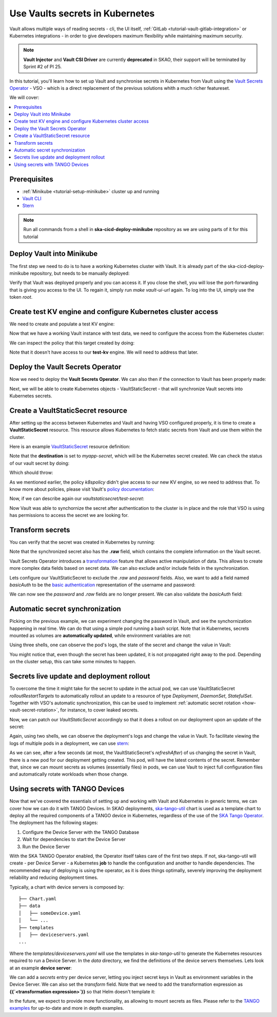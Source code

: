 .. _tutorial-vault:

Use Vaults secrets in Kubernetes
================================

Vault allows multiple ways of reading secrets - cli, the UI itself, :ref:`GitLab <tutorial-vault-gitlab-integration>` or Kubernetes integrations - in order to give developers maximum flexibility while maintaining maximum security.

.. note::

   **Vault Injector** and **Vault CSI Driver** are currently **deprecated** in SKAO, their support will be terminated by Sprint #2 of PI 25.

In this tutorial, you'll learn how to set up Vault and synchronise secrets in Kubernetes from Vault using the `Vault Secrets Operator <https://developer.hashicorp.com/vault/tutorials/kubernetes/vault-secrets-operator>`_ - VSO - which is a direct replacement of the previous solutions whith a much richer featureset.

We will cover:

.. contents::
   :depth: 2
   :local:

Prerequisites
-------------

- :ref:`Minikube <tutorial-setup-minikube>` cluster up and running
- `Vault CLI <https://developer.hashicorp.com/vault/tutorials/getting-started/getting-started-install>`_
- `Stern <https://github.com/stern/stern/releases>`_

.. note::

   Run all commands from a shell in **ska-cicd-deploy-minikube** repository as we are using parts of it for this tutorial

Deploy Vault into Minikube
--------------------------

The first step we need to do is to have a working Kubernetes cluster with Vault. It is already part of the ska-cicd-deploy-minikube repository, but needs to be manually deployed:

.. code-block:: bash
   :caption: Deploy the minikube cluster, Vault and VSO

   make all # Deploy the minikube cluster

   make vault-deploy
   make vault-ui-url # port forward to the local machine the Vault UI

Verify that Vault was deployed properly and you can access it. If you close the shell, you will lose the port-forwarding that is giving you access to the UI. To regain it, simply run `make vault-ui-url` again. To log into the UI, simply use the token `root`.

Create test KV engine and configure Kubernetes cluster access
-------------------------------------------------------------

We need to create and populate a test KV engine:

.. code-block:: bash
   :caption: Add test data to Vault

   eval $(make vault-cli-config)

   # Enable kv engine
   vault secrets enable -path=test-kv kv-v2
   vault secrets list

   # Write data to the kv engine
   vault kv put -mount=test-kv myservice/myapp username="admin" password="secretpassword"

   # Read data from the kv engine
   vault kv get test-kv/myservice/myapp

Now that we have a working Vault instance with test data, we need to configure the access from the Kubernetes cluster:

.. code-block:: bash
   :caption: Integrate the cluster with Vault

   make vault-k8s-integration

We can inspect the policy that this target created by doing:

.. code-block:: bash
   :caption: Inspect the Kubernetes cluster Vault policy

   eval $(make vault-cli-config)
   vault policy read k8spolicy

Note that it doesn't have access to our **test-kv** engine. We will need to address that later.

Deploy the Vault Secrets Operator
---------------------------------

Now we need to deploy the **Vault Secrets Operator**. We can also then if the connection to Vault has been properly made:

.. code-block:: bash
   :caption: Inspect VSO resources

   make vault-deploy-secrets-operator

   # Inspect the connection to Vault
   kubectl get vaultconnection default -n vault -o jsonpath='{.status}'

   # Inspect the connection to Vault
   kubectl get vaultauth default -n vault -o jsonpath='{.status}'

Next, we will be able to create Kubernetes objects - VaultStaticSecret - that will synchronize Vault secrets into Kubernetes secrets.

Create a VaultStaticSecret resource
-----------------------------------

After setting up the access between Kubernetes and Vault and having VSO configured properly, it is time to create a **VaultStaticSecret** resource. This resource allows Kubernetes to fetch static secrets from Vault and use them within the cluster.

Here is an example `VaultStaticSecret <https://developer.hashicorp.com/vault/docs/platform/k8s/vso/api-reference#vaultstaticsecret>`_ resource definition:

.. code-block:: bash
   :caption: Create a VaultStaticSecret resource

   kubectl apply -f - << EOF
   apiVersion: secrets.hashicorp.com/v1beta1
   kind: VaultStaticSecret
   metadata:
     name: test-secret
     namespace: default
   spec:
     refreshAfter: 10s
     path: myservice/myapp
     type: kv-v2
     mount: test-kv
     destination:
       name: myapp-secret
       create: true
   EOF

Note that the **destination** is set to `myapp-secret`, which will be the Kubernetes secret created. We can check the status of our vault secret by doing:

.. code-block:: bash
   :caption: Inspect the status of the VaultStaticSecret resource

   kubectl describe vaultstaticsecret/test-secret

Which should throw:

.. code-block:: bash
   :caption: Inspect the status of the VaultStaticSecret resource

   Events:
   Type     Reason            Age   From               Message
   ----     ------            ----  ----               -------
   Warning  VaultClientError  3s    VaultStaticSecret  Failed to read Vault secret: Error making API request.

   URL: GET http://192.168.49.97:8200/v1/test-kv/data/myservice/myapp
   Code: 403. Errors:

   * 1 error occurred:
      * permission denied

As we mentioned earlier, the policy `k8spolicy` didn't give access to our new KV engine, so we need to address that. To know more about policies, please visit Vault's `policy documentation <https://developer.hashicorp.com/vault/docs/concepts/policies>`_:

.. code-block:: bash
   :caption: Fix Kubernetes cluster auth policy

   eval $(make vault-cli-config)
   vault policy read k8spolicy >> /tmp/k8spolicy.hcl
   cat <<EOF >> /tmp/k8spolicy.hcl
   # Permissions for our test kv engine
   path "test-kv/*" {
     capabilities = ["read", "list"]
   }
   EOF
   vault policy write k8spolicy /tmp/k8spolicy.hcl
   rm /tmp/k8spolicy.hcl

Now, if we can describe again our `vaultstaticsecret/test-secret`:

.. code-block:: bash
   :caption: Inspect VaultStaticSecret resource status

   Status:
      Last Generation:  2
      Secret MAC:       bZM+H43B61LyiLqeeNQokhDVxfwnyjVNmeOCz9NFZGc=
   Events:
      Type    Reason         Age   From               Message
      ----    ------         ----  ----               -------
      Normal  SecretSynced   2s    VaultStaticSecret  Secret synced
      Normal  SecretRotated  2s    VaultStaticSecret  Secret synced

Now Vault was able to synchornize the secret after authentication to the cluster is in place and the role that VSO is using has permissions to access the secret we are looking for.

Transform secrets
-----------------

You can verify that the secret was created in Kubernetes by running:

.. code-block:: bash
   :caption: Inspect created Kubernetes Secret

   kubectl get secret myapp-secret -o yaml

Note that the synchronized secret also has the **.raw** field, which contains the complete information on the Vault secret.

.. code-block:: bash
   :caption: Decode Kubernetes Secret

   kubectl get secret myapp-secret -o jsonpath='{.data._raw}' | base64 -d

Vault Secrets Operator introduces a `transformation <https://developer.hashicorp.com/vault/docs/platform/k8s/vso/secret-transformation>`_ feature that allows active manipulation of data. This allows to create more complex data fields based on secret data. We can also exclude and/or include fields in the synchronization.

Lets configure our VaultStaticSecret to exclude the `.raw` and `password` fields. Also, we want to add a field named `basicAuth` to be the `basic authentication <https://developer.mozilla.org/en-US/docs/Web/HTTP/Headers/Authorization#basic_authentication>`_ representation of the username and password:

.. code-block:: bash
   :caption: Use tranformation to exclude fields and create a new field

   kubectl apply -f - << EOF
   apiVersion: secrets.hashicorp.com/v1beta1
   kind: VaultStaticSecret
   metadata:
     name: test-secret
     namespace: default
   spec:
     refreshAfter: 10s
     path: myservice/myapp
     type: kv-v2
     mount: test-kv
     destination:
       name: myapp-secret
       create: true
       overwrite: true
       labels:
         skao.int/tutorial: secrets
       transformation:
         excludeRaw: true
         excludes:
           - password
         templates:
           basicAuth:
             text: >-
               {{- b64enc (printf "%s:%s" (get .Secrets "username") (get .Secrets "password")) -}}
   EOF

We can now see the `password` and `.raw` fields are no longer present. We can also validate the `basicAuth` field:

.. code-block:: bash
   :caption: Inspect transformed secret

   kubectl get secret myapp-secret -o yaml
   kubectl get secret myapp-secret -o jsonpath='{.data.basicAuth}' | base64 -d | base64 -d

Automatic secret synchronization
--------------------------------

.. _tutorial-vault-secret-sync:

Picking on the previous example, we can experiment changing the password in Vault, and see the synchornization happening in real time. We can do that using a simple pod running a bash script. Note that in Kubernetes, secrets mounted as volumes are **automatically updated**, while environment variables are not:

.. code-block:: bash
   :caption: Create pod that consumes the secret

   kubectl apply -f - << EOF
   apiVersion: v1
   kind: Pod
   metadata:
     name: myapp-pod
   spec:
     containers:
       - name: myapp-container
         image: bash
         command: ["/usr/local/bin/bash", "-c"]
         args:
           - |
             counter=0;
             while true;
             do
               echo -e "\$counter | basicAuth=\$(cat /etc/myapp-secret/basicAuth | base64 -d)";
               ((counter++))
               sleep 1;
             done
         volumeMounts:
           - name: myapp-secret-volume
             mountPath: "/etc/myapp-secret"
             readOnly: true
     volumes:
       - name: myapp-secret-volume
         secret:
           secretName: myapp-secret
   EOF

Using three shells, one can observe the pod's logs, the state of the secret and change the value in Vault:

.. code-block:: bash
   :caption: Update the secret in Vault and monitor synchronization

   # Shell #1: Change value in Vault
   eval $(make vault-cli-config)
   vault kv put -mount=test-kv myservice/myapp username="<username>" password="<password>"

   # Shell #2: Watch the secret
   watch "kubectl get secret myapp-secret -o jsonpath='{.data.basicAuth}' | base64 -d | base64 -d"

   # Shell #3: Watch logs
   kubectl logs -f myapp-pod

You might notice that, even though the secret has been updated, it is not propagated right away to the pod. Depending on the cluster setup, this can take some minutes to happen.

Secrets live update and deployment rollout
------------------------------------------

To overcome the time it might take for the secret to update in the actual pod, we can use VaultStaticSecret `rolloutRestartTargets` to automatically rollout an update to a resource of type `Deployment`, `DaemonSet`, `StatefulSet`. Together with VSO's automatic synchronization, this can be used to implement :ref:`automatic secret rotation <how-vault-secret-rotation>`, for instance, to cover leaked secrets.

.. code-block:: bash
   :caption: Create deployment that consumes the secret

   # Delete previous pod
   kubectl delete pod myapp-pod

   # Create deployment
   kubectl apply -f - << EOF
   apiVersion: apps/v1
   kind: Deployment
   metadata:
     name: myapp-deployment
   spec:
     replicas: 1
     selector:
       matchLabels:
         app: myapp
     template:
       metadata:
         labels:
           app: myapp
       spec:
         containers:
           - name: myapp-container
             image: bash
             command: ["/usr/local/bin/bash", "-c"]
             args:
               - |
                 counter=0;
                 while true;
                 do
                   echo -e "\$counter | basicAuth=\$(cat /etc/myapp-secret/basicAuth | base64 -d)";
                   ((counter++))
                   sleep 1;
                 done
             volumeMounts:
               - name: myapp-secret-volume
                 mountPath: "/etc/myapp-secret"
                 readOnly: true
         volumes:
           - name: myapp-secret-volume
             secret:
               secretName: myapp-secret
   EOF

Now, we can patch our `VaultStaticSecret` accordingly so that it does a rollout on our deployment upon an update of the secret:

.. code-block:: bash
   :caption: Configure automatic rollout for deployment

   kubectl apply -f - << EOF
   apiVersion: secrets.hashicorp.com/v1beta1
   kind: VaultStaticSecret
   metadata:
     name: test-secret
     namespace: default
   spec:
     refreshAfter: 10s
     path: myservice/myapp
     type: kv-v2
     mount: test-kv
     rolloutRestartTargets:
       - kind: Deployment
         name: myapp-deployment
     destination:
       name: myapp-secret
       create: true
       overwrite: true
       labels:
         skao.int/tutorial: secrets
       transformation:
         excludeRaw: true
         excludes:
           - password
         templates:
           basicAuth:
             text: >-
               {{- b64enc (printf "%s:%s" (get .Secrets "username") (get .Secrets "password")) -}}
   EOF

Again, using two shells, we can observe the deployment's logs and change the value in Vault. To facilitate viewing the logs of multiple pods in a deployment, we can use `stern <https://github.com/stern/stern/releases>`_:

.. code-block:: bash
   :caption: Update the secret in Vault and monitor synchronization

   # Shell #1: Change value in Vault
   eval $(make vault-cli-config)
   vault kv put -mount=test-kv myservice/myapp username="<username>" password="<password>"

   # Shell #3: Watch logs
   stern -l app=myapp -t --since 1m

As we can see, after a few seconds (at most, the VaultStaticSecret's `refreshAfter`) of us changing the secret in Vault, there is a new pod for our deployment getting created. This pod, will have the latest contents of the secret. Remember that, since we can mount secrets as volumes (essentially files) in pods, we can use Vault to inject full configuration files and automatically rotate workloads when those change.

Using secrets with TANGO Devices
--------------------------------

Now that we've covered the essentials of setting up and working with Vault and Kubernetes in generic terms, we can cover how we can do it with TANGO Devices. In SKAO deployments, `ska-tango-util <https://gitlab.com/ska-telescope/ska-tango-charts/-/tree/main/charts/ska-tango-util?ref_type=heads>`_ chart is used as a template chart to deploy all the required components of a TANGO device in Kubernetes, regardless of the use of the `SKA Tango Operator <https://gitlab.com/ska-telescope/ska-tango-operator>`_. The deployment has the following stages:

#. Configure the Device Server with the TANGO Database
#. Wait for dependencies to start the Device Server
#. Run the Device Server

With the SKA TANGO Operator enabled, the Operator itself takes care of the first two steps. If not, ska-tango-util will create - per Device Server - a Kubernetes **job** to handle the configuration and another to handle dependencies. The recommended way of deploying is using the operator, as it is does things optimally, severely improving the deployment reliability and reducing deployment times. 


Typically, a chart with device servers is composed by:

::

   ├── Chart.yaml
   ├── data
   │   ├── someDevice.yaml
   │   └── ...
   ├── templates
   │   ├── deviceservers.yaml
   ...

Where the `templates/deviceservers.yaml` will use the templates in `ska-tango-util` to generate the Kubernetes resources required to run a Device Server. In the `data` directory, we find the definitions of the device servers themselves. Lets look at an example **device server**:

.. code-block:: yaml
   :caption: Configure TANGO device to read secret from Vault

   instances: ["test"]
   entrypoints:
     - name: "someclass.SomeClass"
       path: "/app/src/someclass.py"
   server:
     instances:
       - name: "test"
         classes:
         - name: "SomeClass"
           devices:
           - name: "test/someclass/1"
             properties:
             - name: "deviceProperty"
               values:
               - "test"
   class_properties:
     - name: "SomeClass"
       properties:
         - name: "aClassProperty"
           values: ["10", "20"]
         - name: "anotherClassProperty"
           values: ["test", "test2"]
   secrets:
   - secretPath: dev/skao-team-system/vault-tutorial
     env:
     - secretKey: env
       envName: TEST
       default: "minikube-case"

We can add a `secrets` entry per device server, letting you inject secret keys in Vault as environment variables in the Device Server. We can also set the `transform` field. Note that we need to add the transformation expression as **{{`<transformation expression>`}}** so that Helm doesn't template it:

.. code-block:: yaml
   :caption: Adding a secret with transformation

   secrets:
   - secretPath: dev/skao-team-system/vault-tutorial
     env:
     - secretKey: env
       envName: TEST
       default: "minikube-case"
       transform: >-
         {{`{{ printf "some-secret: %s" (get .Secrets "test_key") }}`}}

In the future, we expect to provide more functionality, as allowing to mount secrets as files. Please refer to the `TANGO examples <https://gitlab.com/ska-telescope/ska-tango-examples>`_ for up-to-date and more in depth examples.
